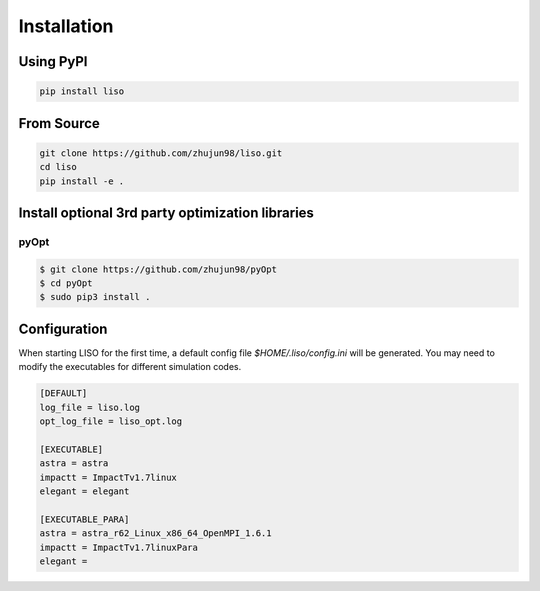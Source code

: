Installation
============

Using PyPI
----------

.. code-block:: bash

    pip install liso


From Source
-----------

.. code-block:: bash

    git clone https://github.com/zhujun98/liso.git
    cd liso
    pip install -e .


Install optional 3rd party optimization libraries
-------------------------------------------------

pyOpt
~~~~~

.. code-block:: bash

    $ git clone https://github.com/zhujun98/pyOpt
    $ cd pyOpt
    $ sudo pip3 install .


.. _configuration:

Configuration
-------------

When starting LISO for the first time, a default config file
`$HOME/.liso/config.ini` will be generated. You may need to modify the
executables for different simulation codes.

.. code-block::

    [DEFAULT]
    log_file = liso.log
    opt_log_file = liso_opt.log

    [EXECUTABLE]
    astra = astra
    impactt = ImpactTv1.7linux
    elegant = elegant

    [EXECUTABLE_PARA]
    astra = astra_r62_Linux_x86_64_OpenMPI_1.6.1
    impactt = ImpactTv1.7linuxPara
    elegant =
